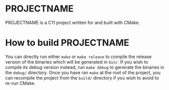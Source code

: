 [[http://spacemacs.org][file:https://cdn.rawgit.com/syl20bnr/spacemacs/442d025779da2f62fc86c2082703697714db6514/assets/spacemacs-badge.svg]]

* PROJECTNAME

PROJECTNAME is a C11 project written for and built with CMake.

* How to build PROJECTNAME

You can directly run either ~make~ or ~make release~ to compile the release
version of the binaries which will be generated in ~bin/~. If you wish to
compile its debug version instead, run ~make debug~ to generate the binaries in
the ~debug/~ directory. Once you have ran ~make~ at the root of the project, you
can recompile the project from the ~build/~ directory if you wish to avoid to
re-run CMake.
